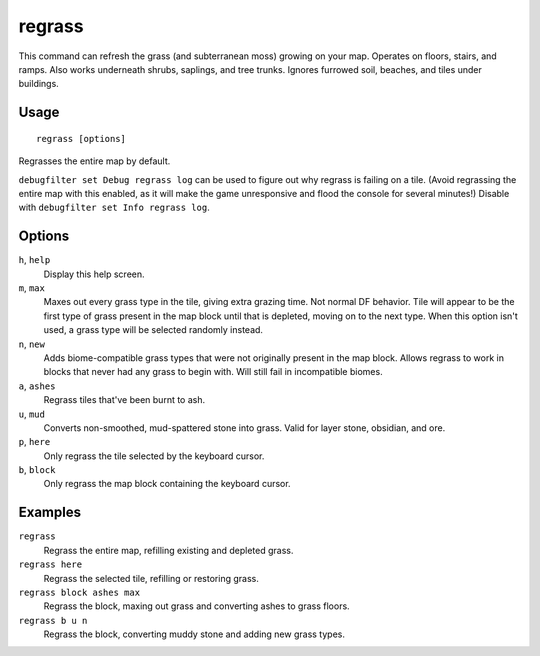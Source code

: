 regrass
=======

.. dfhack-tool::
    :summary: Regrow surface grass and cavern moss.
    :tags: adventure fort armok animals map

This command can refresh the grass (and subterranean moss) growing on your map.
Operates on floors, stairs, and ramps. Also works underneath shrubs, saplings,
and tree trunks. Ignores furrowed soil, beaches, and tiles under buildings.

Usage
-----

::

    regrass [options]

Regrasses the entire map by default.

``debugfilter set Debug regrass log`` can be used to figure out why regrass
is failing on a tile. (Avoid regrassing the entire map with this enabled, as it
will make the game unresponsive and flood the console for several minutes!)
Disable with ``debugfilter set Info regrass log``.

Options
-------

``h``, ``help``
    Display this help screen.
``m``, ``max``
    Maxes out every grass type in the tile, giving extra grazing time.
    Not normal DF behavior. Tile will appear to be the first type of grass
    present in the map block until that is depleted, moving on to the next type.
    When this option isn't used, a grass type will be selected randomly instead.
``n``, ``new``
    Adds biome-compatible grass types that were not originally present in the
    map block. Allows regrass to work in blocks that never had any grass to
    begin with. Will still fail in incompatible biomes.
``a``, ``ashes``
    Regrass tiles that've been burnt to ash.
``u``, ``mud``
    Converts non-smoothed, mud-spattered stone into grass. Valid for layer stone,
    obsidian, and ore.
``p``, ``here``
    Only regrass the tile selected by the keyboard cursor.
``b``, ``block``
    Only regrass the map block containing the keyboard cursor.

Examples
--------

``regrass``
    Regrass the entire map, refilling existing and depleted grass.
``regrass here``
    Regrass the selected tile, refilling or restoring grass.
``regrass block ashes max``
    Regrass the block, maxing out grass and converting ashes to grass floors.
``regrass b u n``
    Regrass the block, converting muddy stone and adding new grass types.

